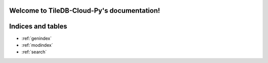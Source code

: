 .. TileDB-Cloud-Py documentation master file, created by
   sphinx-quickstart on Wed Sep 16 07:29:52 2020.
   You can adapt this file completely to your liking, but it should at least
   contain the root `toctree` directive.

Welcome to TileDB-Cloud-Py's documentation!
===========================================

.. autosummary::
   :toctree: _autosummary
   :template: custom-module-template.rst
   :recursive:

   tiledb.cloud



Indices and tables
==================

* :ref:`genindex`
* :ref:`modindex`
* :ref:`search`
.. * :ref:`api/modules`

